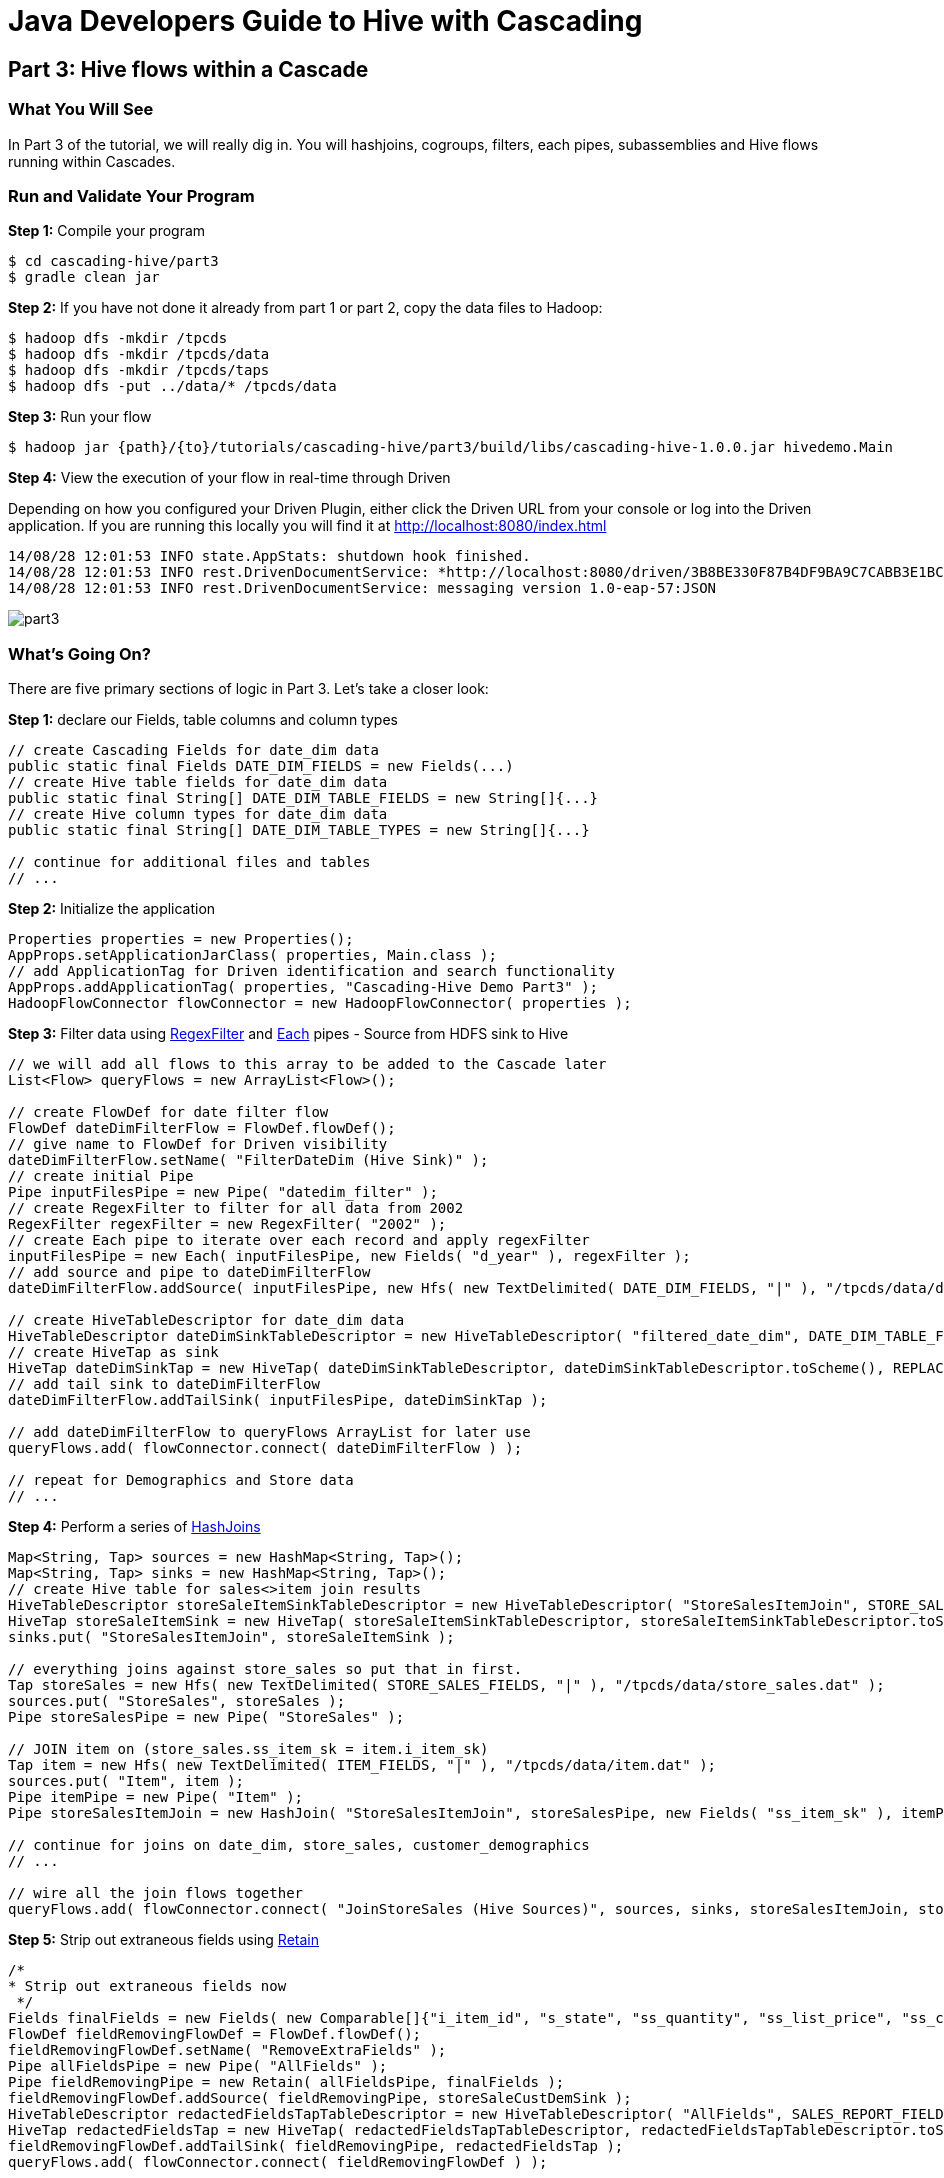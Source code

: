 = Java Developers Guide to Hive with Cascading

== Part 3: Hive flows within a Cascade
 
=== What You Will See
In Part 3 of the tutorial, we will really dig in. You will hashjoins, cogroups, filters, each pipes, subassemblies
and Hive flows running within Cascades.

=== Run and Validate Your Program
 
*Step 1:* Compile your program
 
[source,bash]
----
$ cd cascading-hive/part3
$ gradle clean jar
----

*Step 2:* If you have not done it already from part 1 or part 2, copy the data files to Hadoop:

    $ hadoop dfs -mkdir /tpcds
    $ hadoop dfs -mkdir /tpcds/data
    $ hadoop dfs -mkdir /tpcds/taps
    $ hadoop dfs -put ../data/* /tpcds/data

*Step 3:* Run your flow
 
    $ hadoop jar {path}/{to}/tutorials/cascading-hive/part3/build/libs/cascading-hive-1.0.0.jar hivedemo.Main
 
*Step 4:* View the execution of your flow in real-time through Driven

Depending on how you configured your Driven Plugin, either click the 
Driven URL from your console or log into the Driven application. If you are running this locally you will find
it at http://localhost:8080/index.html
 
[source,bash]
----
14/08/28 12:01:53 INFO state.AppStats: shutdown hook finished. 
14/08/28 12:01:53 INFO rest.DrivenDocumentService: *http://localhost:8080/driven/3B8BE330F87B4DF9BA9C7CABB3E1BC16* 
14/08/28 12:01:53 INFO rest.DrivenDocumentService: messaging version 1.0-eap-57:JSON
----

image:part3.png[]
 
=== What’s Going On?

There are five primary sections of logic in Part 3. Let's take a closer look:

*Step 1:* declare our Fields, table columns and column types

[source,java]
----
// create Cascading Fields for date_dim data
public static final Fields DATE_DIM_FIELDS = new Fields(...)
// create Hive table fields for date_dim data
public static final String[] DATE_DIM_TABLE_FIELDS = new String[]{...}
// create Hive column types for date_dim data
public static final String[] DATE_DIM_TABLE_TYPES = new String[]{...}

// continue for additional files and tables
// ...
----

*Step 2:* Initialize the application

[source,java]
----
Properties properties = new Properties();
AppProps.setApplicationJarClass( properties, Main.class );
// add ApplicationTag for Driven identification and search functionality
AppProps.addApplicationTag( properties, "Cascading-Hive Demo Part3" );
HadoopFlowConnector flowConnector = new HadoopFlowConnector( properties );
----

*Step 3:* Filter data using http://docs.cascading.org/cascading/1.2/javadoc/cascading/operation/regex/RegexFilter.html[RegexFilter]
and http://docs.cascading.org/cascading/2.1/javadoc/cascading/pipe/Each.html[Each] pipes - Source from HDFS sink to Hive

[source,java]
----
// we will add all flows to this array to be added to the Cascade later
List<Flow> queryFlows = new ArrayList<Flow>();

// create FlowDef for date filter flow
FlowDef dateDimFilterFlow = FlowDef.flowDef();
// give name to FlowDef for Driven visibility
dateDimFilterFlow.setName( "FilterDateDim (Hive Sink)" );
// create initial Pipe
Pipe inputFilesPipe = new Pipe( "datedim_filter" );
// create RegexFilter to filter for all data from 2002
RegexFilter regexFilter = new RegexFilter( "2002" );
// create Each pipe to iterate over each record and apply regexFilter
inputFilesPipe = new Each( inputFilesPipe, new Fields( "d_year" ), regexFilter );
// add source and pipe to dateDimFilterFlow
dateDimFilterFlow.addSource( inputFilesPipe, new Hfs( new TextDelimited( DATE_DIM_FIELDS, "|" ), "/tpcds/data/date_dim.dat" ) );

// create HiveTableDescriptor for date_dim data
HiveTableDescriptor dateDimSinkTableDescriptor = new HiveTableDescriptor( "filtered_date_dim", DATE_DIM_TABLE_FIELDS, DATE_DIM_TABLE_TYPES );
// create HiveTap as sink
HiveTap dateDimSinkTap = new HiveTap( dateDimSinkTableDescriptor, dateDimSinkTableDescriptor.toScheme(), REPLACE, true );
// add tail sink to dateDimFilterFlow
dateDimFilterFlow.addTailSink( inputFilesPipe, dateDimSinkTap );

// add dateDimFilterFlow to queryFlows ArrayList for later use
queryFlows.add( flowConnector.connect( dateDimFilterFlow ) );

// repeat for Demographics and Store data
// ...
----

*Step 4:* Perform a series of http://docs.cascading.org/cascading/2.0/javadoc/cascading/pipe/HashJoin.html[HashJoins]

[source,java]
----
Map<String, Tap> sources = new HashMap<String, Tap>();
Map<String, Tap> sinks = new HashMap<String, Tap>();
// create Hive table for sales<>item join results
HiveTableDescriptor storeSaleItemSinkTableDescriptor = new HiveTableDescriptor( "StoreSalesItemJoin", STORE_SALES_TABLE_FIELDS, STORE_SALES_TABLE_TYPES );
HiveTap storeSaleItemSink = new HiveTap( storeSaleItemSinkTableDescriptor, storeSaleItemSinkTableDescriptor.toScheme(), REPLACE, true );
sinks.put( "StoreSalesItemJoin", storeSaleItemSink );

// everything joins against store_sales so put that in first.
Tap storeSales = new Hfs( new TextDelimited( STORE_SALES_FIELDS, "|" ), "/tpcds/data/store_sales.dat" );
sources.put( "StoreSales", storeSales );
Pipe storeSalesPipe = new Pipe( "StoreSales" );

// JOIN item on (store_sales.ss_item_sk = item.i_item_sk)
Tap item = new Hfs( new TextDelimited( ITEM_FIELDS, "|" ), "/tpcds/data/item.dat" );
sources.put( "Item", item );
Pipe itemPipe = new Pipe( "Item" );
Pipe storeSalesItemJoin = new HashJoin( "StoreSalesItemJoin", storeSalesPipe, new Fields( "ss_item_sk" ), itemPipe, new Fields( "i_item_sk" ) );

// continue for joins on date_dim, store_sales, customer_demographics
// ...

// wire all the join flows together
queryFlows.add( flowConnector.connect( "JoinStoreSales (Hive Sources)", sources, sinks, storeSalesItemJoin, storeSalesDateDimJoin, storeSalesCustomerDemographicsJoin, storeSalesStoreJoin ) );
----

*Step 5:* Strip out extraneous fields using http://docs.cascading.org/cascading/2.0/javadoc/cascading/pipe/assembly/Retain.html[Retain]

[source,java]
----
/*
* Strip out extraneous fields now
 */
Fields finalFields = new Fields( new Comparable[]{"i_item_id", "s_state", "ss_quantity", "ss_list_price", "ss_coupon_amt", "ss_sales_price"}, new Type[]{String.class, String.class, Double.class, Double.class, Double.class, Double.class} );
FlowDef fieldRemovingFlowDef = FlowDef.flowDef();
fieldRemovingFlowDef.setName( "RemoveExtraFields" );
Pipe allFieldsPipe = new Pipe( "AllFields" );
Pipe fieldRemovingPipe = new Retain( allFieldsPipe, finalFields );
fieldRemovingFlowDef.addSource( fieldRemovingPipe, storeSaleCustDemSink );
HiveTableDescriptor redactedFieldsTapTableDescriptor = new HiveTableDescriptor( "AllFields", SALES_REPORT_FIELDS, SALES_REPORT_TYPES );
HiveTap redactedFieldsTap = new HiveTap( redactedFieldsTapTableDescriptor, redactedFieldsTapTableDescriptor.toScheme(), REPLACE, true );
fieldRemovingFlowDef.addTailSink( fieldRemovingPipe, redactedFieldsTap );
queryFlows.add( flowConnector.connect( fieldRemovingFlowDef ) );
----

*Step 6:* Calculate averages using   https://github.com/Cascading/cascading-hive/blob/wip-1.0/src/main/java/cascading/flow/hive/HiveFlow.java[HiveFlow]

[source,java]
----
Fields groupingFields = new Fields( "i_item_id", "s_state" );
// average quantity Hive query
String queryAvgQuantity = "SELECT i_item_id, AVG(ss_quantity), s_state FROM AllFields GROUP BY i_item_id, s_state";
String queriesAvgQuantity[] = {queryAvgQuantity};
// Hive table for average quantity results
HiveTableDescriptor avgQuantityTableDescriptor = new HiveTableDescriptor( "QuantityAverage", new String[]{"i_item_id", "ss_quantity", "s_state"}, new String[]{"string", "int", "string"} );
HiveTap quantityAverageTap = new HiveTap( avgQuantityTableDescriptor, avgQuantityTableDescriptor.toScheme(), REPLACE, true );
// quantity average Hive flow
HiveFlow avgQuantityHiveFlow = new HiveFlow( "Hive Flow - CalculateAverageQuantity", queriesAvgQuantity, Arrays.<Tap>asList( redactedFieldsTap ), quantityAverageTap );
// add avgQuantityHiveFlow to queryFlows ArrayList for later use
queryFlows.add( avgQuantityHiveFlow );

// continue for average price, average coupon amount, average sales price
// ...
----

*Step 7:* Join averages using http://docs.cascading.org/cascading/2.0/javadoc/cascading/pipe/CoGroup.html[CoGroup] and
discard unwanted fields using http://docs.cascading.org/cascading/2.0/javadoc/cascading/pipe/assembly/Discard.html[Discard]

[source,java]
----
/*
* Join the averages together
 */
Map<String, Tap> reportSources = new HashMap<String, Tap>();
Map<String, Tap> reportSinks = new HashMap<String, Tap>();

reportSources.put( "QuantityAveragePipe", quantityAverageTap );
Pipe quantityAveragePipe = new Pipe( "QuantityAveragePipe" );
reportSources.put( "ListPriceAverage", listPipeAverageTap );
Pipe listPriceAveragePipe = new Pipe( "ListPriceAverage" );
reportSources.put( "CouponAmountAverage", couponAmountAverageTap );
Pipe couponAmountAveragePipe = new Pipe( "CouponAmountAverage" );
reportSources.put( "SalePriceAverage", salePriceAverageTap );
Pipe salePriceAveragePipe = new Pipe( "SalePriceAverage" );

Fields junkFields = new Fields( "i_item_id_junk", "s_state_junk" );

// cogroup quantityAveragePipe & listPriceAveragePipe on "i_item_id" and "s_state"
Pipe salesReportPipe = new CoGroup( "SalesReportQL", quantityAveragePipe, groupingFields, listPriceAveragePipe, groupingFields, new Fields( "i_item_id", "s_state", "ss_quantity", "i_item_id_junk", "s_state_junk", "ss_list_price" ) );
// strip unnecessary fields from salesReportPipe
salesReportPipe = new Discard( salesReportPipe, junkFields );
// cogroup salesReportPipe & couponAmountAveragePipe on "i_item_id" and "s_state"
salesReportPipe = new CoGroup( "SalesReportQLC", salesReportPipe, groupingFields, couponAmountAveragePipe, groupingFields, new Fields( "i_item_id", "s_state", "ss_quantity", "ss_list_price", "i_item_id_junk", "s_state_junk", "ss_coupon_amt" ) );
// strip unnecessary fields from salesReportPipe
salesReportPipe = new Discard( salesReportPipe, junkFields );
// cogroup salesReportPipe & salePriceAveragePipe on "i_item_id" and "s_state"
salesReportPipe = new CoGroup( "SalesReport", salesReportPipe, groupingFields, salePriceAveragePipe, groupingFields, new Fields( "i_item_id", "s_state", "ss_quantity", "ss_list_price", "ss_coupon_amt", "i_item_id_junk", "s_state_junk", "ss_sales_price" ) );
// strip unnecessary fields from salesReportPipe
salesReportPipe = new Discard( salesReportPipe, junkFields );
// create report output Hfs sinks
reportSinks.put( "SalesReportQL", getOutputTap( "SalesReportQL", Fields.ALL ) );
reportSinks.put( "SalesReportQLC", getOutputTap( "SalesReportQLC", Fields.ALL ) );
----

*Step 8:* Create final reports

[source,java]
----
// create SalesReport Hive table and add as sink
HiveTableDescriptor allReportTableDescriptor = new HiveTableDescriptor( "SalesReport", SALES_REPORT_FIELDS, SALES_REPORT_TYPES );
HiveTap allReportTap = new HiveTap( allReportTableDescriptor, allReportTableDescriptor.toScheme(), REPLACE, true );
sinks.put( "SalesReport", allReportTap );
reportSinks.put( "SalesReport", allReportTap );
queryFlows.add( flowConnector.connect( "GenerateReport (Hive Sources)", reportSources, reportSinks, salesReportPipe ) );

// finalReport Hive query
String query1 = "Select * FROM SalesReport GROUP BY i_item_id, s_state LIMIT 100";
String queries[] = {query1};
// finalReport Hive table
HiveTableDescriptor finalReportTableDescriptor = new HiveTableDescriptor( "FinalReport", SALES_REPORT_FIELDS, SALES_REPORT_TYPES );
// finalReport HiveTap
HiveTap finalReportTap = new HiveTap( finalReportTableDescriptor, finalReportTableDescriptor.toScheme(), REPLACE, true );
// finalReport HiveFlow
HiveFlow finalHiveFlow = new HiveFlow( "Hive Flow - Format Report", queries, Arrays.<Tap>asList( allReportTap ), finalReportTap );
queryFlows.add( finalHiveFlow );
----

*Step 9:* Connect all flows and complete http://docs.cascading.org/cascading/2.1/javadoc/cascading/cascade/Cascade.html[Cascade]

[source,java]
----
// create, connect (all flows from queryFlows) and complete cascade
CascadeConnector connector = new CascadeConnector();
Cascade cascade = connector.connect( queryFlows.toArray( new Flow[ 0 ] ) );
cascade.complete();
----

=== References
 
For more details about the particular operations or to understand how some 
of these steps can be modified for your use case, use the 
following resources:


*Sorting using GroupBy and CoGroup* - http://docs.cascading.org/cascading/2.5/userguide/html/ch03s03.html#N205A3


 
